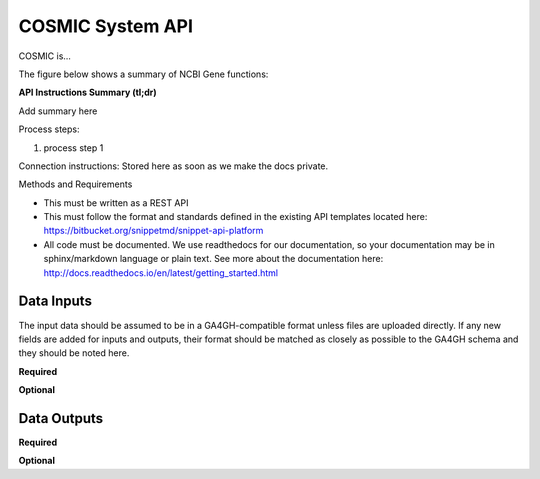 COSMIC System API
!!!!!!!!!!!!!!!!!!!!!

COSMIC is...

The figure below shows a summary of NCBI Gene functions:

.. image:: /_static/Galaxy-summary.png

**API Instructions Summary (tl;dr)**

Add summary here

Process steps:

#. process step 1

Connection instructions:
Stored here as soon as we make the docs private.

Methods and Requirements

* This must be written as a REST API
* This must follow the format and standards defined in the existing API templates located here: https://bitbucket.org/snippetmd/snippet-api-platform
* All code must be documented. We use readthedocs for our documentation, so your documentation may be in sphinx/markdown language or plain text. See more about the documentation here: http://docs.readthedocs.io/en/latest/getting_started.html


**Data Inputs**
@@@@@@@@@@@@@@@

The input data should be assumed to be in a GA4GH-compatible format unless files are uploaded directly. If any new fields are added for inputs and outputs, their format should be matched as closely as possible to the GA4GH schema and they should be noted here. 


**Required**

**Optional**

**Data Outputs**
@@@@@@@@@@@@@@@@



**Required**


**Optional**

